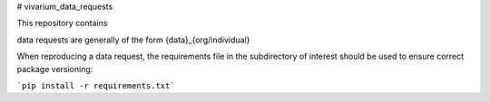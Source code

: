 # vivarium_data_requests

This repository contains 



data requests are generally of the form {data}_{org/individual}


When reproducing a data request, the requirements file in the subdirectory
of interest should be used to ensure correct package versioning:

```pip install -r requirements.txt```
